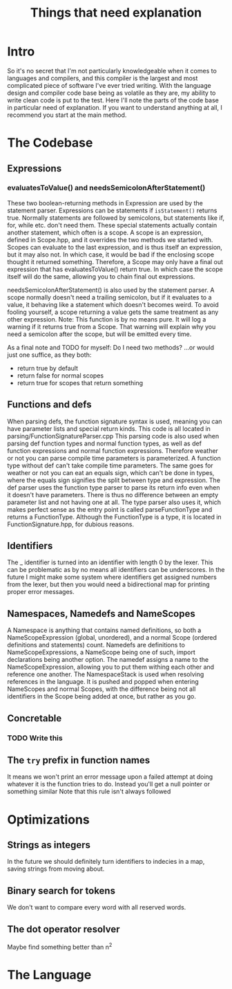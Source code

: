 #+TITLE: Things that need explanation

* Intro
So it's no secret that I'm not particularly knowledgeable when it comes to languages and compilers,
and this compiler is the largest and most complicated piece of software I've ever tried writing.
With the language design and compiler code base being as volatile as they are,
my ability to write clean code is put to the test.
Here I'll note the parts of the code base in particular need of explanation.
If you want to understand anything at all, I recommend you start at the main method.
* The Codebase
** Expressions
*** evaluatesToValue() and needsSemicolonAfterStatement()
These two boolean-returning methods in Expression are used by the statement parser.
Expressions can be statements if =isStatement()= returns true.
Normally statements are followed by semicolons, but statements like if, for, while etc. don't need them.
These special statements actually contain another statement, which often is a scope.
A scope is an expression, defined in Scope.hpp, and it overrides the two methods we started with.
Scopes can evaluate to the last expression, and is thus itself an expression, but it may also not.
In which case, it would be bad if the enclosing scope thought it returned something.
Therefore, a Scope may only have a final out expression that has evaluatesToValue() return true.
In which case the scope itself will do the same, allowing you to chain final out expressions.

needsSemicolonAfterStatement() is also used by the statement parser.
A scope normally doesn't need a trailing semicolon, but if it evaluates to a value,
it behaving like a statement which doesn't becomes weird. To avoid fooling yourself,
a scope returning a value gets the same treatment as any other expression.
Note: This function is by no means pure. It will log a warning if it returns true from a Scope.
That warning will explain why you need a semicolon after the scope, but will be emitted every time.

As a final note and TODO for myself: Do I need two methods? ...or would just one suffice, as they both:
 - return true by default
 - return false for normal scopes
 - return true for scopes that return something

** Functions and defs
When parsing defs, the function signature syntax is used, meaning you can have parameter lists and special return kinds.
This code is all located in parsing/FunctionSignatureParser.cpp
This parsing code is also used when parsing def function types and normal function types, as well as def function expressions and normal function expressions.
Therefore weather or not you can parse compile time parameters is parameterized. A function type without def can't take compile time parameters.
The same goes for weather or not you can eat an equals sign, which can't be done in types, where the equals sign signifies the split between type and expression.
The def parser uses the function type parser to parse its return info even when it doesn't have parameters. There is thus no difference between an empty parameter list and not having one at all.
The type parser also uses it, which makes perfect sense as the entry point is called parseFunctionType and returns a FunctionType.
Although the FunctionType is a type, it is located in FunctionSignature.hpp, for dubious reasons.
** Identifiers
The _ identifier is turned into an identifier with length 0 by the lexer.
This can be problematic as by no means all identifiers can be underscores.
In the future I might make some system where identifiers get assigned numbers from the lexer,
but then you would need a bidirectional map for printing proper error messages.

** Namespaces, Namedefs and NameScopes
A Namespace is anything that contains named definitions, so both a NameScopeExpression (global, unordered), and a normal Scope (ordered definitions and statements) count.
Namedefs are definitions to NameScopeExpressions, a NameScope being one of such, import declarations being another option.
The namedef assigns a name to the NameScopeExpression, allowing you to put them withing each other and reference one another.
The NamespaceStack is used when resolving references in the language. It is pushed and popped when entering NameScopes and normal Scopes,
with the difference being not all identifiers in the Scope being added at once, but rather as you go.
** Concretable
*** TODO Write this
** The =try= prefix in function names
It means we won't print an error message upon a failed attempt at doing whatever it is the function tries to do. Instead you'll get a null pointer or something similar
Note that this rule isn't always followed
* Optimizations
** Strings as integers
In the future we should definitely turn identifiers to indecies in a map, saving strings from moving about.
** Binary search for tokens
We don't want to compare every word with all reserved words.
** The dot operator resolver
Maybe find something better than n^2
* The Language

